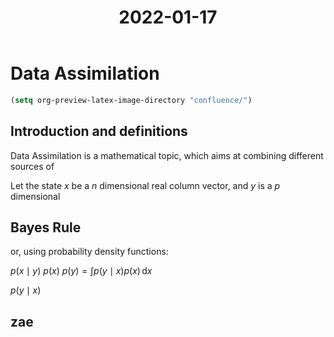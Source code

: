 :PROPERTIES:
:ID:       a5f5f002-3624-4046-b2b7-ee634c77b4d0
:END:
#+title: 2022-01-17
#+startup: latexpreview
* Data Assimilation

#+begin_src emacs-lisp
(setq org-preview-latex-image-directory "confluence/")
#+end_src

#+RESULTS:
: confluence/

** Introduction and definitions
Data Assimilation is a mathematical topic, which aims at combining different sources of

\begin{equation*}
\dot{x^t} =\mathfrak{M}(x^t, t)
\end{equation*}


Let the state $x$ be a $n$ dimensional real column vector, and $y$ is a $p$ dimensional

\begin{equation*}
\left\{
  \begin{array}{rcl}
\dot{x} &=& F(x, t, w) \\
y &=& H(x, t, v)
  \end{array}
\right.
\end{equation*}


\begin{equation*}
\left\{
  \begin{array}{rcl}
x_{n+1} &=& M_n(x_n, w_n) \\
y_n &=& H_n(x_n, v_n)
  \end{array}
\right.
\end{equation*}

\begin{equation*}
\left\{
  \begin{array}{rcl}
x_{n+1} &=& M_n(x_n) +  w_n \\
y_n &=& H_n(x_n) + v_n
  \end{array}
\right.
\end{equation*}


** Bayes Rule

\begin{equation}
\mathbb{P}\left[A \mid B\right] = \frac{\mathbb{P}\left[B \mid A] \mathbb{P}\left[A\right]}{\mathbb{P}[B]}
\end{equation}

or, using probability density functions:
\begin{align*}
p(x\mid y) &= \frac{p(y\mid x)p(x)}{p(y)}= \frac{p(y\mid x)p(x)}{\int p(y\mid x)p(x)\,\mathrm{d}x} \\ &\propto {p(y\mid x)p(x)}
\end{align*}
$p(x\mid y)$ $p(x)$ $p(y) = \int p(y\mid x)p(x) \,\mathrm{d}x$

$p(y\mid x)$


** zae

\begin{equation*}
p(x_{n+1} \mid y_{1:n}) = \int p(x_{n+1} \mid x_n)p(x_n \mid y_{1:n})\,\mathrm{d} x_n
\end{equation*}

\begin{align*}
p(x_{n+1} \mid y_{1:n+1}) &= p(x_{n+1} \mid y_{1:n}, y_{n+1})\\
&\propto p(y_{n+1} \mid x_{n+1}, y_{1:n})p(x_{n+1} \mid y_{1:n})
\end{align*}

\begin{equation*}
p(x_{n+1} \mid y_{1:{n+1}}) \propto p(y_{n+1} \mid x_{n+1})p(x_{n+1} \mid y_{1:n})
\end{equation*}


\begin{equation*}
-\log p(x_{n} \mid y_{n}) = -\log p(y_n \mid x_n) - \log(x_n) + \text{cst}
\end{equation*}

\begin{equation*}
-\log p(y_n \mid x_n) = \frac{1}{2}\|y_n - M(x_n) \|_R^2
\end{equation*}

\begin{equation*}
y_n \mid x_n \sim \mathcal{N}(H(x_n), R)
\end{equation*}
\begin{equation*}
 \mathcal{N}(x^b, B)
\end{equation*}

\begin{equation*}
J_{3D}(x_n) = \frac{1}{2} \|y_n- H(x_n) \|_R^2 + \frac{1}{2}\|x_{n}- x^b \|_B^2
\end{equation*}

\begin{equation*}
J_{4D}(x_{0:n}) =  \frac{1}{2} \sum_{i=1}^n \|y_i - H(x_i) \|_R^2 + \frac{1}{2} \|x_0 - x^b \|_B^2
\end{equation*}
\begin{equation*}
J_{4D}(x_{0:n}) =  \frac{1}{2} \sum_{i=1}^n \|y_i - H(x_i) \|_R^2 + \frac{1}{2}\sum_{i=1}^{n} \|x_i - M(x_{i-1})\|^2_{Q}+ \frac{1}{2} \|x_0 - x^b \|_B^2
\end{equation*}


\begin{equation*}
p(y \mid x)
\end{equation*}

\begin{equation*}
\underbrace{x^a}_{\text{analysis}} = \underbrace{x^f}_{\text{forecast}} + \underbrace{K^*}_{\text{Kalman Gain}}\underbrace{\left(y - H(x^f)\right)}_{\text{Innovation vector}}
\end{equation*}

\begin{equation*}
\underbrace{P^a}_{\text{analysis error cov}} = (I - K^* H) \underbrace{P^f}_{\text{forecast error cov}}
\end{equation*}


\begin{equation*}
p(x) \approx \sum_{i=1}^N w_i \delta(x-x_i)
\end{equation*}

